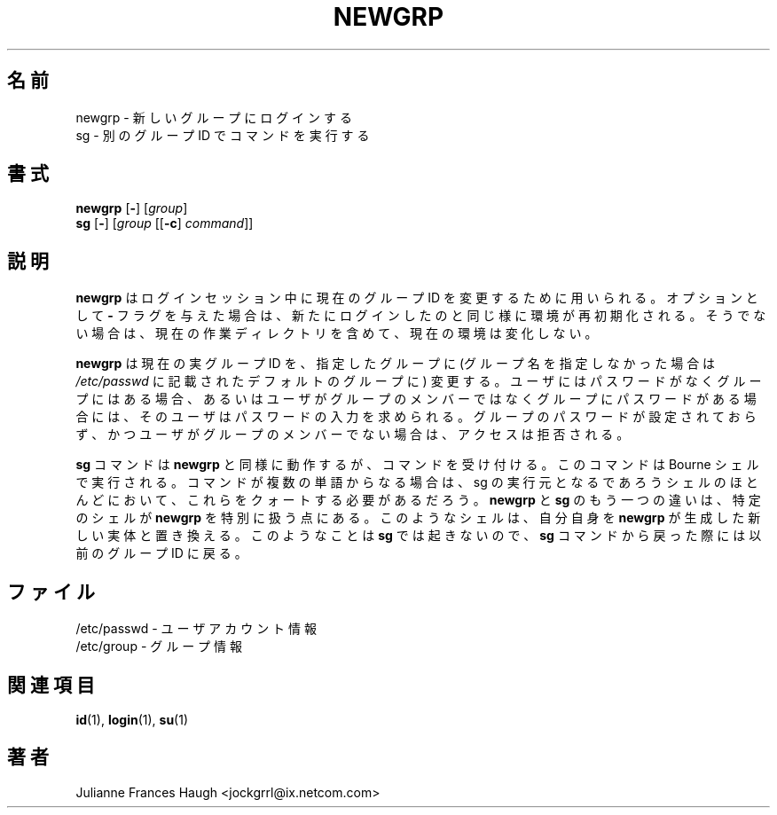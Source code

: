.\"$Id: newgrp.1,v 1.12 2002/03/09 19:22:30 ankry Exp $
.\" Copyright 1991, Julianne Frances Haugh
.\" All rights reserved.
.\"
.\" Redistribution and use in source and binary forms, with or without
.\" modification, are permitted provided that the following conditions
.\" are met:
.\" 1. Redistributions of source code must retain the above copyright
.\"    notice, this list of conditions and the following disclaimer.
.\" 2. Redistributions in binary form must reproduce the above copyright
.\"    notice, this list of conditions and the following disclaimer in the
.\"    documentation and/or other materials provided with the distribution.
.\" 3. Neither the name of Julianne F. Haugh nor the names of its contributors
.\"    may be used to endorse or promote products derived from this software
.\"    without specific prior written permission.
.\"
.\" THIS SOFTWARE IS PROVIDED BY JULIE HAUGH AND CONTRIBUTORS ``AS IS'' AND
.\" ANY EXPRESS OR IMPLIED WARRANTIES, INCLUDING, BUT NOT LIMITED TO, THE
.\" IMPLIED WARRANTIES OF MERCHANTABILITY AND FITNESS FOR A PARTICULAR PURPOSE
.\" ARE DISCLAIMED.  IN NO EVENT SHALL JULIE HAUGH OR CONTRIBUTORS BE LIABLE
.\" FOR ANY DIRECT, INDIRECT, INCIDENTAL, SPECIAL, EXEMPLARY, OR CONSEQUENTIAL
.\" DAMAGES (INCLUDING, BUT NOT LIMITED TO, PROCUREMENT OF SUBSTITUTE GOODS
.\" OR SERVICES; LOSS OF USE, DATA, OR PROFITS; OR BUSINESS INTERRUPTION)
.\" HOWEVER CAUSED AND ON ANY THEORY OF LIABILITY, WHETHER IN CONTRACT, STRICT
.\" LIABILITY, OR TORT (INCLUDING NEGLIGENCE OR OTHERWISE) ARISING IN ANY WAY
.\" OUT OF THE USE OF THIS SOFTWARE, EVEN IF ADVISED OF THE POSSIBILITY OF
.\" SUCH DAMAGE.
.\"
.\" Japanese Version Copyright (c) 1997 Kazuyoshi Furutaka
.\"         all rights reserved.
.\" Translated Fri Feb 14 23:06:00 JST 1997
.\"         by Kazuyoshi Furutaka <furutaka@Flux.tokai.jaeri.go.jp>
.\" Updated & Modified Sun 3 Mar 2002 by NAKANO Takeo <nakano@apm.seikei.ac.jp>
.\" Modified Tue 16 Sep 2002 by NAKANO Takeo <nakano@apm.seikei.ac.jp>
.\"
.TH NEWGRP 1
.\"O .SH NAME
.SH 名前
.\"O newgrp \- log in to a new group
newgrp \- 新しいグループにログインする
.br
.\"O sg \- execute command as different group ID
sg \- 別のグループ ID でコマンドを実行する
.\"O .SH SYNOPSIS
.SH 書式
\fBnewgrp\fR [\fB-\fR] [\fIgroup\fR]
.br
\fBsg\fR [\fB-\fR] [\fIgroup\fR [[\fB-c\fR] \fIcommand\fR]]
.\"O .SH DESCRIPTION
.SH 説明
.\"O \fBnewgrp\fR is used to change the current group ID during a login session.
.\"O If the optional \fB\-\fR flag is given, the user's environment
.\"O will be reinitialized as though the user had logged in, otherwise
.\"O the current environment, including current working directory,
.\"O remains unchanged.
.B newgrp
はログインセッション中に現在のグループ ID を変更するために用いられる。
オプションとして \fB\-\fR フラグを与えた場合は、
新たにログインしたのと同じ様に環境が再初期化される。
そうでない場合は、現在の作業ディレクトリを含めて、
現在の環境は変化しない。
.PP
.\"O \fBnewgrp\fR changes the current real group ID to the named group, or to the
.\"O default group listed in \fI/etc/passwd\fR if no group name is given. The
.\"O user will be prompted for a password if she do not have a password and the
.\"O group does, or if the user is not listed as a member and the group has a
.\"O password. The user will be denied access if the group password is empty and
.\"O the user is not listed as a member.
.B newgrp
は現在の実グループ ID を、指定したグループに
(グループ名を指定しなかった場合は \fI/etc/passwd\fR
に記載されたデフォルトのグループに) 変更する。
ユーザにはパスワードがなくグループにはある場合、
あるいはユーザがグループのメンバーではなく
グループにパスワードがある場合には、
そのユーザはパスワードの入力を求められる。
グループのパスワードが設定されておらず、
かつユーザがグループのメンバーでない場合は、
アクセスは拒否される。
.PP
.\"O The \fBsg\fR command works similiar to \fBnewgrp\fR but accepts a command.
.\"O The command will be executed with the Bourne shell.  With most shells you
.\"O may run \fBsg\fR from, you need to enclose multi-word commands in quotes.
.\"O Another difference between \fBnewgrp\fR and \fBsg\fR is that some shells
.\"O treat \fBnewgrp\fR specially, replacing themselves with a new instance of
.\"O a shell that \fBnewgrp\fR creates.  This doesn't happen with \fBsg\fR, so
.\"O upon exit from a \fBsg\fR command you are returned to your previous group ID.
.B sg
コマンドは
.B newgrp
と同様に動作するが、コマンドを受け付ける。
このコマンドは Bourne シェルで実行される。
コマンドが複数の単語からなる場合は、
sg の実行元となるであろうシェルのほとんどにおいて、
これらをクォートする必要があるだろう。
.BR newgrp " と " sg
のもう一つの違いは、
特定のシェルが \fBnewgrp\fR を特別に扱う点にある。
このようなシェルは、自分自身を
.B newgrp
が生成した新しい実体と置き換える。このようなことは
.B sg
では起きないので、
.B sg
コマンドから戻った際には以前のグループ ID に戻る。
.\"O .SH FILES
.SH ファイル
.\"O /etc/passwd \- user account information
/etc/passwd \- ユーザアカウント情報
.br
.\"O /etc/group \- group information
/etc/group \- グループ情報
.\"O .SH SEE ALSO
.SH 関連項目
.BR id (1),
.BR login (1),
.BR su (1)
.\"O .SH AUTHOR
.SH 著者
Julianne Frances Haugh <jockgrrl@ix.netcom.com>
